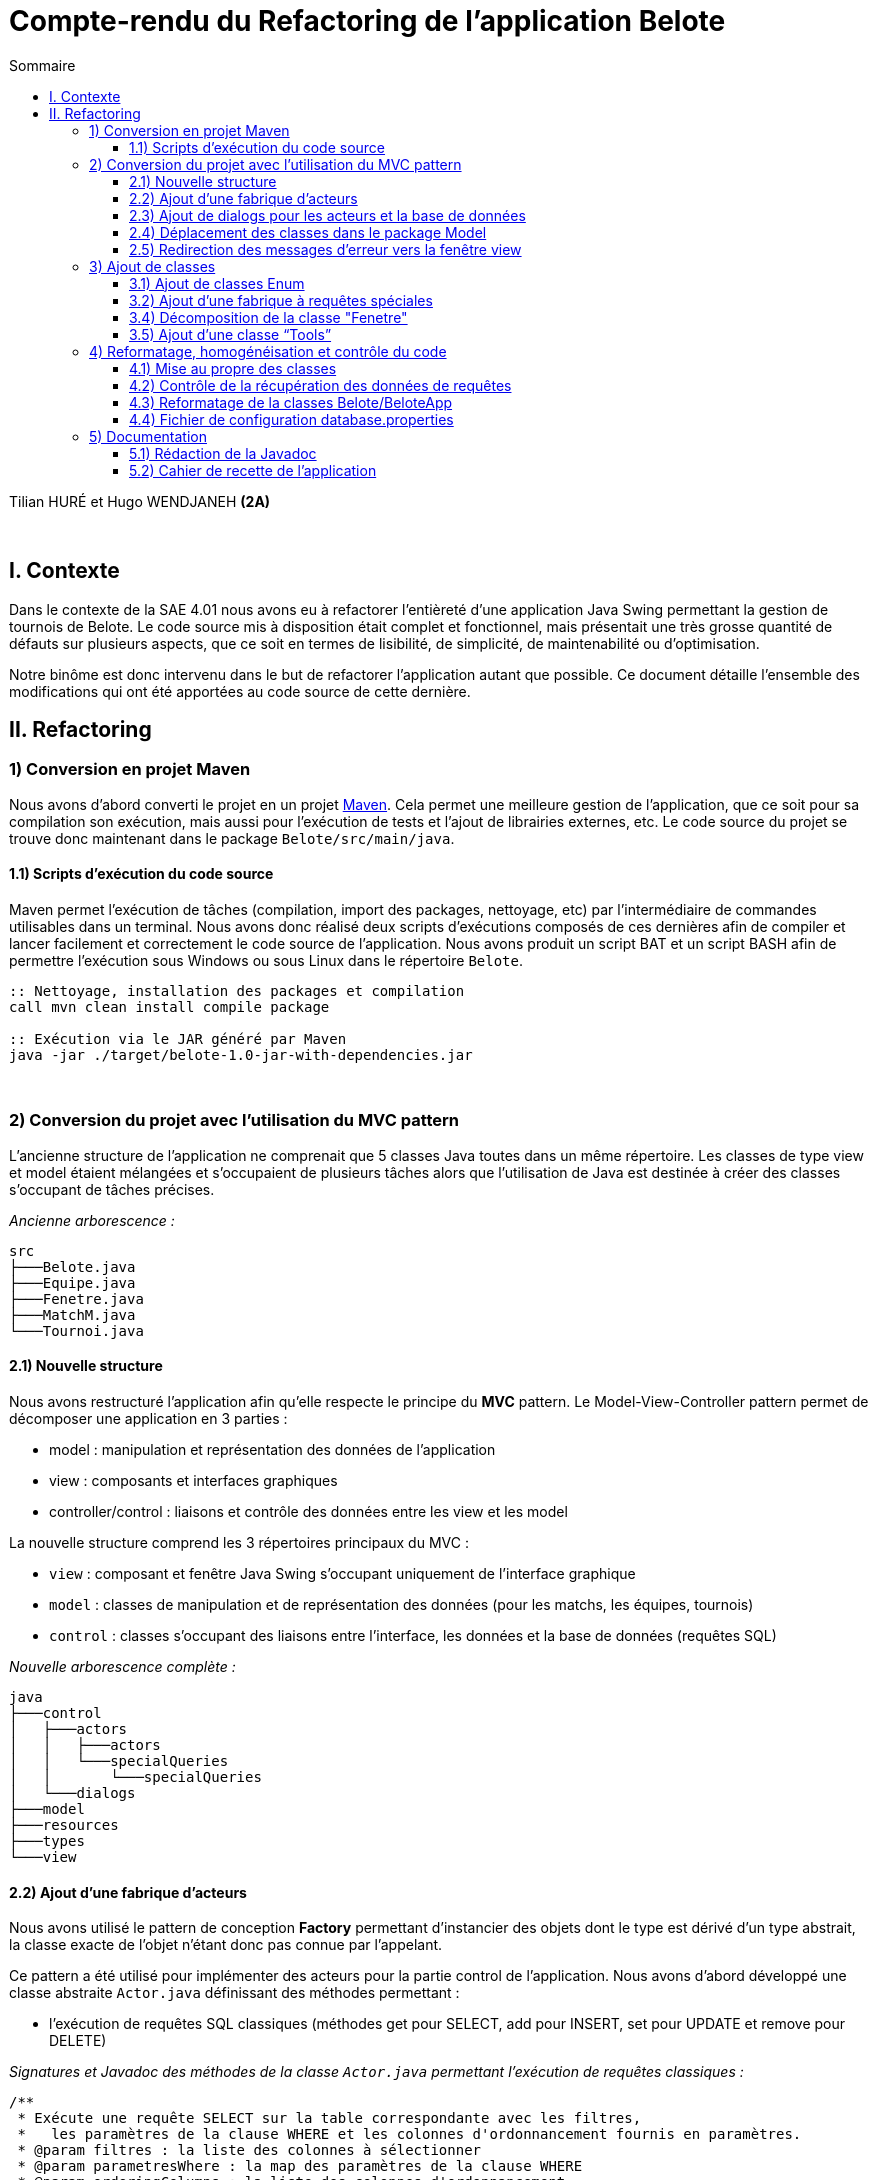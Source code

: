 = Compte-rendu du Refactoring de l'application Belote
:toc:
:toc-title: Sommaire
:toclevels: 4

[underline]#Tilian HURÉ et Hugo WENDJANEH# *(2A)*

{empty} +

== I. Contexte
[.text-justify]
Dans le contexte de la SAE 4.01 nous avons eu à refactorer l’entièreté d’une application Java Swing permettant la gestion de tournois de Belote. Le code source mis à disposition était complet et fonctionnel, mais présentait une très grosse quantité de défauts sur plusieurs aspects, que ce soit en termes de lisibilité, de simplicité, de maintenabilité ou d’optimisation.

[.text-justify]
Notre binôme est donc intervenu dans le but de refactorer l’application autant que possible. Ce document détaille l’ensemble des modifications qui ont été apportées au code source de cette dernière.

== II. Refactoring
=== 1) Conversion en projet Maven
[.text-justify]
Nous avons d’abord converti le projet en un projet https://maven.apache.org/[Maven]. Cela permet une meilleure gestion de l’application, que ce soit pour sa compilation son exécution, mais aussi pour l’exécution de tests et l’ajout de librairies externes, etc. Le code source du projet se trouve donc maintenant dans le package `Belote/src/main/java`.

==== 1.1) Scripts d’exécution du code source
[.text-justify]
Maven permet l’exécution de tâches (compilation, import des packages, nettoyage, etc) par l'intermédiaire de commandes utilisables dans un terminal. Nous avons donc réalisé deux scripts d’exécutions composés de ces dernières afin de compiler et lancer facilement et correctement le code source de l’application. Nous avons produit un script BAT et un script BASH afin de permettre l’exécution sous Windows ou sous Linux dans le répertoire `Belote`.
[source, bash]
----
:: Nettoyage, installation des packages et compilation
call mvn clean install compile package

:: Exécution via le JAR généré par Maven
java -jar ./target/belote-1.0-jar-with-dependencies.jar
----

{empty} +

=== 2) Conversion du projet avec l'utilisation du MVC pattern
[.text-justify]
L'ancienne structure de l'application ne comprenait que 5 classes Java toutes dans un même répertoire. Les classes de type view et model étaient mélangées et s'occupaient de plusieurs tâches alors que l'utilisation de Java est destinée à créer des classes s'occupant de tâches précises.

_Ancienne arborescence :_
[source]
----
src
├───Belote.java
├───Equipe.java
├───Fenetre.java
├───MatchM.java
└───Tournoi.java
----

==== 2.1) Nouvelle structure
[.text-justify]
Nous avons restructuré l'application afin qu'elle respecte le principe du *MVC* pattern. Le Model-View-Controller pattern permet de décomposer une application en 3 parties :

* model : manipulation et représentation des données de l'application
* view : composants et interfaces graphiques
* controller/control : liaisons et contrôle des données entre les view et les model

[.text-justify]
La nouvelle structure comprend les 3 répertoires principaux du MVC :

* `view` : composant et fenêtre Java Swing s'occupant uniquement de l'interface graphique
* `model` : classes de manipulation et de représentation des données (pour les matchs, les équipes, tournois)
* `control` : classes s'occupant des liaisons entre l'interface, les données et la base de données (requêtes SQL)

_Nouvelle arborescence complète :_
[source]
----
java
├───control
│   ├───actors
│   │   ├───actors
│   │   └───specialQueries
│   │       └───specialQueries
│   └───dialogs
├───model
├───resources
├───types
└───view
----

==== 2.2) Ajout d’une fabrique d’acteurs
[.text-justify]
Nous avons utilisé le pattern de conception *Factory* permettant d'instancier des objets dont le type est dérivé d'un type abstrait, la classe exacte de l'objet n'étant donc pas connue par l'appelant.

[.text-justify]
Ce pattern a été utilisé pour implémenter des acteurs pour la partie control de l'application. Nous avons d'abord développé une classe abstraite `Actor.java` définissant des méthodes permettant :

* l'exécution de requêtes SQL classiques (méthodes get pour SELECT, add pour INSERT, set pour UPDATE et remove pour DELETE)

_Signatures et Javadoc des méthodes de la classe `Actor.java` permettant l'exécution de requêtes classiques :_
[source, java]
----
/**
 * Exécute une requête SELECT sur la table correspondante avec les filtres,
 *   les paramètres de la clause WHERE et les colonnes d'ordonnancement fournis en paramètres.
 * @param filtres : la liste des colonnes à sélectionner
 * @param parametresWhere : la map des paramètres de la clause WHERE
 * @param orderingColumns : la liste des colonnes d'ordonnancement
 * @return le résultat de la requête sous forme de ResultSet
 * @throws Exception si une erreur se produit lors de l'exécution de la requête
 */
public ResultSet get(List<TableAttributType> filtres, Map<TableAttributType, String> parametresWhere, List<TableAttributType> orderingColumns) throws Exception

/**
 * Ajoute un enregistrement dans la table avec les paramètres donnés.
 * @param parametresValues Une map contenant les paramètres et leur valeur associée.
 * @throws Exception si parametresValues est null ou vide
 */
public void add(Map<TableAttributType, String> parametresValues) throws Exception

/**
 * Modifie un ou plusieurs enregistrements de la table avec les valeurs passées en paramètre.
 * Si le paramètre parametresValues est nul ou vide, une exception est levée.
 * Si le paramètre parametresWhere est non nul et non vide, la modification se fait seulement sur
 *   les enregistrements qui correspondent aux conditions spécifiées dans parametresWhere.
 * Les paramètres passés en argument doivent être valides selon les attributs de la table correspondante.
 * @param parametresValues : un Map de TableAttributType et String contenant les valeurs à modifier pour chaque attribut de la table.
 * @param parametresWhere : un Map de TableAttributType et String contenant les conditions pour la sélection des enregistrements à modifier.
 * @throws Exception si le paramètre parametresValues est nul ou vide.
 * @throws Exception si une erreur SQL survient lors de l'exécution de la requête de modification.
 */
public void set(Map<TableAttributType, String> parametresValues, Map<TableAttributType, String> parametresWhere) throws Exception

/**
 * Supprime un ou plusieurs enregistrements dans la table correspondante en fonction des paramètres de filtrage fournis.
 * @param parametresWhere un Map contenant les colonnes de la table à utiliser comme filtres et leur valeur correspondante
 * @throws Exception si aucun paramètre de filtrage n'est fourni, ou si une erreur survient lors de l'exécution de la requête SQL
 */
public void remove(Map<TableAttributType, String> parametresWhere) throws Exception
----

* l'exécution de requêtes SQL plus complexes dites "spéciales" (requêtes imbriquées, prédicats complexes, etc)

_Signatures et Javadoc de la méthode de la classe `Actor.java` permettant l'exécution de requêtes spéciales :_
[source, java]
----
/**
 * Exécute une requête spéciale en fonction du type de requête spéciale et du type de requête spécifié.
 * Les paramètres de requête sont optionnels et dépendent du type de requête spéciale.
 * @param sqt : le type de requête spéciale à exécuter.
 * @param qt : le type de requête à exécuter (QUERY ou UPDATE).
 * @param parametres : les paramètres de requête pour la requête spéciale (optionnels).
 * @return Le résultat de la requête sous forme de ResultSet (si le type de requête est QUERY)
 *   ou null (si le type de requête est UPDATE).
 * @throws Exception si une erreur se produit lors de l'exécution de la requête.
 */
public ResultSet specialQuery(SpecialQueryType sqt, QueryType qt, List<String> parametres) throws Exception
----

* le formatage des paramètres des méthodes pour les adapter à des requêtes SQL

_Signatures et Javadoc des méthodes de la classe `Actor.java` permettant le formatage en SQL de paramètres :_
[source, java]
----
/**
* Formate les valeurs d'un map de paramètres en appelant la méthode "formateParametresValue" pour chaque valeur.
 * Les clés du map sont de type "TableAttributType" et les valeurs sont de type "String".
 * @param parametres : Map de paramètres à formater.
 * @return Map de paramètres formatés.
 */
private Map<TableAttributType, String> formateParametresMap(Map<TableAttributType, String> parametres)

/**
 * Cette méthode prend une liste de paramètres et renvoie une nouvelle liste où chaque paramètre est formaté pour être utilisé dans une requête SQL.
 * @param parametres : la liste de paramètres à formater.
 * @return La liste de paramètres formatée pour une utilisation dans une requête SQL.
 */
private List<String> formateParametresList(List<String> parametres)

/**
 * Formate une valeur de paramètre selon le type de données attendu dans la base de données.
 * Si la valeur est un entier, elle est convertie en chaîne de caractères. Si la valeur est "null",
 *   elle est remplacée par le mot-clé SQL "NULL".
 *   Sinon, la valeur est entourée de guillemets simples pour être considérée comme une chaîne de caractères en SQL.
 * @param value : la valeur à formater
 * @return la valeur formatée
 */
private String formateParametresValue(String value)
----

avec le constructeur suivant :

_Constructeur et Javadoc de la classe `Actor.java` :_
[source, java]
----
/**
 * Constructeur de la classe Actor. Initialise une connexion à la base de données et définit le nom de table pour l'acteur.
 * @param tableName : le nom de la table correspondante dans la base de données
 */
public Actor(String tableName) {
    try {
        this.ddbStatement = DialogDataBase.getStatement();
        this.tableName = tableName;
    } catch (Exception e) {
        Fenetre.afficherErreur("Erreur lors de la création d'un acteur pour le type " + tableName + ", un acteur ne peut pas être créé sans une connexion à la base de données.");
    }
}
----

[.text-justify]
D'autres classes héritent de la classe abstraite pour chaque type d'acteur, il y a donc principalement `ActorEquipe.java`, `ActorMatch.java` et `ActorTournoi.java`. Exemple d'une classe acteur :

_Exemple de classe héritière de la classe `Actor.java` :_
[source, java]
----
public class ActorEquipe extends Actor {

    /**
     * Constructeur par défaut qui appelle le constructeur de la classe mère avec le nom "Equipes".
     */
    public ActorEquipe() {
        super("Equipes");
    }

}
----

[.text-justify]
Une méthode de la classe `ActorFactory.java`, renvoie une instance de la classe d'un en fonction d'un type d'acteur donné.

_Méthode `getActor` et Javadoc de la classe `ActorFactory.java` :_
[source, java]
----
/**
 * Retourne une instance de la classe Actor correspondante au type d'acteur spécifié.
 * @param at : le type d'acteur
 * @return une instance de la classe Actor correspondante
 * @throws Exception si le type d'acteur n'est pas trouvé
 */
public static Actor getActor(ActorType at) throws Exception {
    switch (at) {
        case EQUIPE:
            return new ActorEquipe();
        case MATCH:
            return new ActorMatch();
        case TOURNOI:
            return new ActorTournoi();
        default:
            throw new Exception("Le type d'acteur " + at + " n'a pas été trouvé.");
    }
}
----

[.text-justify]
Les classes des acteurs se trouvent dans le package `control/actors` et sont utilisées par des classes dialogs construisant des requêtes à partir des données récupérées depuis les classes model et view.

==== 2.3) Ajout de dialogs pour les acteurs et la base de données
[.text-justify]
Nous avons d'abord créé une classe dialog `DialogDataBase.java` dans le package `control/dialogs` permettant la connexion avec la base de données de l'application en fonction d'un fichier de configuration et produisant un objet `Statement` utilisé par les acteurs pour exécuter des requêtes SQl. Pour assurer que ces dernières sont exécutées depuis une même connexion avec un même statement, nous avons utilisé le pattern *Singleton*. Ce dernier permet de s'assurer qu'une classe ne produise qu'une seule et unique instance. Le dialog de la base de données doit d'abord être initialisé avec certaines données et une méthode `getStatement` permet de récupérer le statement généré.

[.text-justify]
Nous avons ensuite créé un dialog pour chaque type d'acteur dans le même package, soient les classes `DialogEquipe`, `DialogMatch` et `ActorTournoi`. Ces dernières permettent la liaison des données entre les classes view et model en implémentant des méthodes spécifiques construisant des requêtes simple et spéciales en utilisant la fabrique d'acteurs pour les exécuter. Exemple de méthode construisant et exécutant une requête :

_Méthode `getNumDUneEquipe` et Javadoc de la classe `DialogEquipe.java` construisant une requête pour la classe `ActorEquipe.java` :_
[source, java]
----
/**
 * Récupère le numéro d'une équipe donnée.
 * @param idEquipe : ID de l'équipe.
 * @return Résultat de la requête SQL.
 * @throws Exception Si une erreur se produit lors de l'exécution de la requête.
 */
public ResultSet getNumDUneEquipe(Integer idEquipe) throws Exception {
    List<TableAttributType> filtres = new ArrayList<>();
    filtres.add(TableAttributType.NUM_EQUIPE);
    Map<TableAttributType, String> parametresWhere = new HashMap<>();
    parametresWhere.put(TableAttributType.ID_EQUIPE, idEquipe + "");
    return this.actorEquipe.get(filtres, parametresWhere, null);
}
----

Les paramètres sont principalement formatés avec des Map, la clé étant le nom de la colonne de la table correspondante et la valeur étant celle à insérer ou modifier. Le type `TableAttributType` (enum) permet de désigner un nom de colonne précis en éviter les risques d'erreur.

==== 2.4) Déplacement des classes dans le package Model
[.text-justify]
Les classes de type model implémentant des objets permettant de traiter les données de l'application ont été déplacées dans le package `model` en accord avec le MVC pattern.

==== 2.5) Redirection des messages d’erreur vers la fenêtre view
[.text-jusitfy]
Afin de respecter la séparation des classes du pattern MVC, nous avons déplacé tous les affichages de fenêtres et dialogues dans la classe `Fenetre.java`. Nous avons également rédigé des messages pour chaque type d'erreur relevé et redirigé ces derniers vers la view. Pour cela nous avons ajouté des méthodes statiques permettant d'afficher une boîte de dialogue d'erreur.

_Méthode `afficherErreur` et Javadoc permettant l'affichage d'une fenêtre avec une erreur :_
[source, java]
----
/**
 * Affiche une boîte de dialogue d'erreur avec le message spécifié.
 * @param message : le message d'erreur à afficher
 */
public static void afficherErreur(String message) {
    JOptionPane.showMessageDialog(null, message, "ERREUR", JOptionPane.ERROR_MESSAGE);
}
----

_Exemple de fenêtre avec un message d'erreur, ici lorsqu'on saisit un nom de tournoi déjà existant :_

image::images/messageErreur.png[Affichage dialogue d'erreur, 550]

[.text-jusitfy]
Nous avons également défini une méthode gérant le dialogue de saisie du nom d'un nouveau tournoi.

_Méthode `saisieNomTournoi` et Javadoc permettant l'affichage d'une fenêtre demandant la saisie du nom d'un nouveau tournoi :_
[source, java]
----
/**
 * Affiche une boîte de dialogue demandant à l'utilisateur d'entrer le nom du tournoi.
 * @return le nom du tournoi saisi par l'utilisateur
 */
public static String saisieNomTournoi() {
    return JOptionPane.showInputDialog(null, "Entrez le nom du tournoi", "Nom du tournoi", JOptionPane.PLAIN_MESSAGE);
}
----

_Affichage de la fenêtre de saisie d'un nom de tournoi :_

image::images/saisieNomTournoi.png[Affichage dialogue saisie nom tournoi, 350]

{empty} +

=== 3) Ajout de classes
==== 3.1) Ajout de classes Enum
[.text-jusitfy]
Pour éviter l'utilisation de String ou d'autres types en dur utilisés pour renseigner certains états ou des valeurs redondantes, nous avons créé plusieurs classes enum dans le package `types`.

* `ActorType.java` : types d'acteurs (Match, Equipe et Tournoi), utilisés principalement par la fabrique à acteurs
* `QueryType.java` : types de requête exécutable, en lecture (QUERY) ou en modification (UPDATE), utilisés pour le traitement de requêtes spéciales
* `SpecialQueryType.java` : types de requêtes spéciales, utilisés pour le traitement de requêtes spéciales
* `StatutTournoi.java` : statuts d'un tournoi par ordre ou par libellé, utilisés pour contrôler les différents états d'un tournoi
* `TableAttributType.java` : noms de colonne des attributs des tables SQL de la base de données de l'application, utilisés principalement pour la construction de requêtes dans les dialogs et pour la récupération des données d'une requête
* `FenetreConstant.java` : constantes de type String, utilisés dans la classe `Fenetre` pour éviter les redondances lors de la manipulation de certains composants de l'interface

==== 3.2) Ajout d’une fabrique à requêtes spéciales
[.text-jusitfy]
Pour le traitement de requêtes plus complexes dites "spéciales" nous avons également repris le pattern de conception *Factory*. Nous avons d'abord implémenté la classe abstraite `SpecialQuery.java` ayant simplement pour attribut un String qui contiendra la requête spéciale à exécuter, puis des classes héritières pour chacun d'entre elles. Exemple de classe implémentant une requête spéciale (constructeur) :

_Constructeur et Javadoc de la classe `GetNbMatchsTermines` héritant de `SpecialQuery.java` :_
[source, java]
----
/**
 * Constructeur qui prend une liste de paramètres pour créer la requête SQL correspondante.
 * La requête récupère le nombre total de matchs disputés dans un tournoi spécifié par le premier paramètre, ainsi que le nombre de matchs terminés.
 * @param parametres une liste de paramètres pour créer la requête SQL.
 *   Le premier paramètre est l'ID du tournoi.
 */
public GetNbMatchsTermines(List<String> parametres) {
    this.strSQL = "Select count(*) as total, (Select count(*) from matchs m2  WHERE m2.id_tournoi = m.id_tournoi  AND m2.termine='oui' ) as termine from matchs m  WHERE m.id_tournoi=" + parametres.get(0) + " GROUP by id_tournoi";
}
----

La classe `SpecialQueryFactory.java` possède une méthode renvoyant une instance de la classe d'une requête spéciale en fonction d'un type et d'une liste de paramètres étant les valeurs à insérer à certains endroits dans la requête.

_Méthode `getSpecialQuery` et Javadoc de la classe `SpecialQueryFactory.java` :_
[source, java]
----
/**
 * Obtient une instance de la classe SpecialQuery en fonction du type de requête spéciale et des paramètres fournis.
 * @param sqt : le type de requête spéciale à exécuter.
 * @param parametres : une liste de chaînes de caractères contenant les paramètres de la requête spéciale.
 * @return une instance de la classe SpecialQuery correspondant au type de requête spéciale et aux paramètres fournis.
 * @throws Exception si le type de requête spéciale n'est pas trouvé.
 */
public static SpecialQuery getSpecialQuery(SpecialQueryType sqt,
    List<String> parametres) throws Exception {
    switch (sqt) {
        case SetNumEquipesDUnTournoi:
            return new SetNumEquipesDUnTournoi(parametres);
        case GetResultatsMatch:
            return new GetResultatsMatch(parametres);
        case GetDonneesTours:
            return new GetDonneesTours(parametres);
        case GetNbMatchsParEquipes:
            return new GetNbMatchsParEquipes(parametres);
        case GetNbMatchsTermines:
            return new GetNbMatchsTermines(parametres);
        case GetNbToursMaxMatch:
            return new GetNbToursMaxMatch(parametres);
        case GetNbToursParMatchParTournoi:
            return new GetNbToursParMatch(parametres);
        default:
            throw new Exception("Le type de requête spéciale " + sqt + " n'a pas été trouvé.");
    }
}
----

[.text-justify]
Les classes associées à l'implémentation des requêtes spéciales se trouvent dans le package `control/actors/specialQueries`. Comme les requêtes classiques, les requêtes spéciales sont construites dans les dialogs correspondants.

==== 3.4) Décomposition de la classe "Fenetre"
[.text-justify]
Des classes anonymes étaient utilisées dans la classe `Fenetre.java` afin d'implémenter des `TableModel` permettant l'affichage de tableaux. Nous avons donc extériorisé ces classes dans le package `model/tables` en créant `EquiteTable.java` pour le tableau d'affichage et de saisies des joueurs des équipes d'un tournoi, et `MatchTable.java` pour les scores des matchs.

==== 3.5) Ajout d’une classe “Tools”
[.text-justify]
Nous avons aussi ajouté une classe `Tools.java` dans le package `resources` proposant des méthodes statiques utiles et générales pouvant être utilisées dans n'importe quelle classe. Par exemple, la fonction `mysql_real_escape_string` a été déplacée dans cette classe depuis la view `Fenetre.java` car elle était utilisée de manière générale par d'autres classes.

_Méthode `mysql_real_escape_string` et Javadoc de la classe `Tools` :_
[source, java]
----
/**
 * Échappe les caractères spéciaux dans une chaîne de caractères pour éviter les injections SQL.
 * @param str : la chaîne de caractères à échapper
 * @return la chaîne de caractères échappée
 */
public static String mysql_real_escape_string(String str)
----

{empty} +

=== 4) Reformatage, homogénéisation et contrôle du code
==== 4.1) Mise au propre des classes
[.text-justify]
Avant de refactorer l'application, nous avons commencé par reformater et homogénéiser l'intégrité de son code source. Nous avons donc indenté et désindenté certaines parties, ajouté et enlevé des espaces, des retours à la ligne, etc. Nous avons aussi appliqué plusieurs bonnes pratiques de développement comme la nomenclature. Nous avons renommé la majorité des classes, des méthodes, mais aussi des variables en respectant certaines normes (camel-case). Nous avons aussi placé les attributs de chaque classe en haut de ces dernières et supprimé les mauvaises utilisations du caractère `-` pour certains attributs et paramètres. Tout cela dans le but de rendre le code plus homogène, lisible et en accord avec les fonctionnalités correspondantes.

[.text-justify]
Nous avons également supprimé certaines parties inutiles ou redondantes du code et simplifié d'autres (conditions, `if`, boucles, etc). Toujours dans le but de respecter les bonnes pratiques de développement, nous avons remplacé l'utilisation de `if` par celle de `switch` lorsque c'était nécessaire.

_Exemple de refactoring d'un `if` en `switch`, ici car plusieurs conditions testent des valeurs pour une même variable :_
[source, java]
----
// Mauvaise utilisation d'un if
public String getColumnName(int col) {
    if (col == 0) {
        return "Tour";
    } else if (col == 1) {
        return "Équipe 1";
    } else if (col == 2) {
        return "Équipe 2";
    } else if (col == 3) {
        return "Score équipe 1";
    } else  if (col == 4) {
        return "Score équipe 2";
    } else {
        return "??";
    }
}

// Utilisation d'un switch appropriée
public String getColumnName(int col) {
    switch (col) {
        case 0:
            return "Tour";
        case 1:
            return "Équipe 1";
        case 2:
            return "Équipe 2";
        case 3:
            return "Score équipe 1";
        case 4:
            return "Score équipe 2";
        default:
            return "??";
    }
}
----

==== 4.2) Contrôle de la récupération des données de requêtes
[.text-justify]
Les méthodes des dialogs de type Query retournent le résultat des requêtes (simples ou spéciales) correspondantes. Les valeurs peuvent ensuite être récupérés et traitées avec les méthodes `getInt` ou `getString`. Cependant, ces dernières attendent en paramètre la position (entier) ou le libellé (String) de la colonne de la table SQL concernée par la requête. Ces redondances peuvent donner lieux à des exceptions lorsque la position ou le libellé sont incorrects. Pour éviter de générer des erreurs, nous avons utilisé des variables constantes déclarées dans la classe enum `TableAttributType.java` dans le package `types`.

_Exemple de déclaration et d'utilisation du type `TableAttributType` :_
[source, java]
----
// Déclaration dans l'enum
MAX_NUM_TOUR("max_num_tour");

// Utilisation avec un getInt
ResultSet rs = dialogMatch.getNbToursMaxMatch(id_tournoi);
rs.next();
return rs.getInt(TableAttributType.MAX_NUM_TOUR.getColumnName());
----

[.text-justify]
Ce procédé est également utilisé dans les dialogs pour la construction de requêtes.

_Méthode `removeMatchDUnTour` et Javadoc de la classe `Match.java`, dans laquelle on voit que les Map de paramètres sont construits avec des types `TableAttributType` :_
[source, java]
----
/**
 * Supprime tous les matches d'un tour spécifié dans un tournoi donné.
 * @param idTournoi l'identifiant du tournoi concerné
 * @param numTour : le numéro du tour à supprimer
 * @throws Exception si une erreur se produit lors de la suppression des matches
 */
public void removeMatchDUnTour(int idTournoi, int numTour) throws Exception {
    Map<TableAttributType, String> parametresWhere = new HashMap<>();
    parametresWhere.put(TableAttributType.ID_TOURNOI, idTournoi + "");
    parametresWhere.put(TableAttributType.NUM_TOUR, numTour + "");
    this.actorMatch.remove(parametresWhere);
}
----

==== 4.3) Reformatage de la classes Belote/BeloteApp
[.text-justify]
La classe `Belote.java` a été renommée `BeloteApp.java` et s'occupe maintenant uniquement d'initialiser le dialog de la base de données avec les chemins du répertoire de stockage des données, du script SQL de création de la base de données (par défaut) et du fichier de configuration `.properties` pour la connexion avec cette dernière ; ainsi que de lancer l'application. C'est la classe `DialogDataBase` qui, à partir de ces paramètres, va établir une connexion avec la base de données et préparer cette dernière pour l'application.

==== 4.4) Fichier de configuration database.properties
[.text-justify]
Pour permettre aux développeurs de choisir une autre source de base de données et pour décomposer davantage l'application, nous avons réalisé un fichier de configuration `database.properties`.

_Contenu du fichier `database.properties` paramétré pour l'application actuelle :_
[source, properties]
----
# URL de la base de données
DBURL=jdbc:hsqldb:file:
# Nom de la base de données
DBName=belote
# Identifiant (utilisateur)
DBUser=sa
# Mot-de-passe
DBPassword=
----

{empty} +

=== 5) Documentation
==== 5.1) Rédaction de la Javadoc
[.text-justify]
Durant le refactoring de l'application, nous avons passé un certain temps à comprendre le fonctionnement d'une grande partie des éléments du code source. Pour éviter que ce problème à l'avenir, nous avons rédigé la Javadoc (en français) pour chaque classe et méthodes afin de rendre plus explicite leur fonctionnement et surtout leur utilisation.

==== 5.2) Cahier de recette de l’application
[.text-justify]
Nous avons rédigé un https://github.com/IUT-Blagnac/sae4-01-2023-oui/blob/master/Documentation/Cahier_de_recettes.adoc[cahier de recette] afin d'attester du bon fonctionnement de l'application après son Refactoring. Ce dernier regroupe des plans de tests pour chaque fonctionnalité utilisateur avec les actions à effectuer, le résultat attendu et le résultat obtenu.
